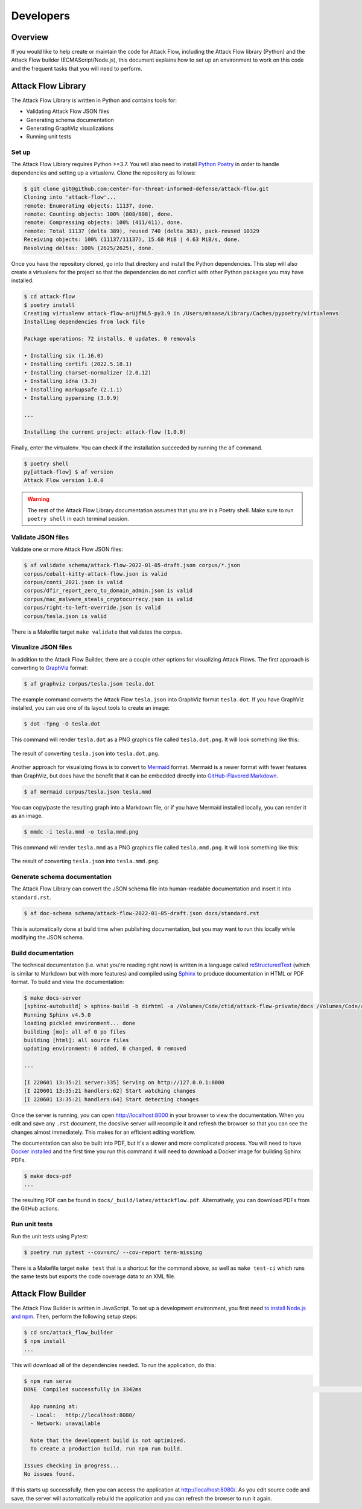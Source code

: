 Developers
==========

Overview
--------

If you would like to help create or maintain the code for Attack Flow, including the
Attack Flow library (Python) and the Attack Flow builder (ECMAScript/Node.js), this
document explains how to set up an environment to work on this code and the frequent
tasks that you will need to perform.

Attack Flow Library
-------------------

The Attack Flow Library is written in Python and contains tools for:

- Validating Attack Flow JSON files
- Generating schema documentation
- Generating GraphViz visualizations
- Running unit tests

Set up
~~~~~~

The Attack Flow Library requires Python >=3.7. You will also need to install `Python
Poetry <https://python-poetry.org/>`__ in order to handle dependencies and setting up a
virtualenv. Clone the repository as follows:

.. code:: bash

    $ git clone git@github.com:center-for-threat-informed-defense/attack-flow.git
    Cloning into 'attack-flow'...
    remote: Enumerating objects: 11137, done.
    remote: Counting objects: 100% (808/808), done.
    remote: Compressing objects: 100% (411/411), done.
    remote: Total 11137 (delta 389), reused 740 (delta 363), pack-reused 10329
    Receiving objects: 100% (11137/11137), 15.68 MiB | 4.63 MiB/s, done.
    Resolving deltas: 100% (2625/2625), done.

Once you have the repository cloned, go into that directory and install the Python
dependencies. This step will also create a virtualenv for the project so that the
dependencies do not conflict with other Python packages you may have installed.

.. code:: bash

    $ cd attack-flow
    $ poetry install
    Creating virtualenv attack-flow-arUjfNL5-py3.9 in /Users/mhaase/Library/Caches/pypoetry/virtualenvs
    Installing dependencies from lock file

    Package operations: 72 installs, 0 updates, 0 removals

    • Installing six (1.16.0)
    • Installing certifi (2022.5.18.1)
    • Installing charset-normalizer (2.0.12)
    • Installing idna (3.3)
    • Installing markupsafe (2.1.1)
    • Installing pyparsing (3.0.9)

    ...

    Installing the current project: attack-flow (1.0.0)

Finally, enter the virtualenv. You can check if the installation succeeded by running
the ``af`` command.

.. code:: bash

    $ poetry shell
    py[attack-flow] $ af version
    Attack Flow version 1.0.0

.. warning::

    The rest of the Attack Flow Library documentation assumes that you are in a Poetry
    shell. Make sure to run ``poetry shell`` in each terminal session.

Validate JSON files
~~~~~~~~~~~~~~~~~~~

Validate one or more Attack Flow JSON files:

.. code:: bash

    $ af validate schema/attack-flow-2022-01-05-draft.json corpus/*.json
    corpus/cobalt-kitty-attack-flow.json is valid
    corpus/conti_2021.json is valid
    corpus/dfir_report_zero_to_domain_admin.json is valid
    corpus/mac_malware_steals_cryptocurrecy.json is valid
    corpus/right-to-left-override.json is valid
    corpus/tesla.json is valid

There is a Makefile target ``make validate`` that validates the corpus.

Visualize JSON files
~~~~~~~~~~~~~~~~~~~~

In addition to the Attack Flow Builder, there are a couple other options for visualizing
Attack Flows. The first approach is converting to `GraphViz <https://graphviz.org/>`__
format:

.. code:: bash

    $ af graphviz corpus/tesla.json tesla.dot

The example command converts the Attack Flow ``tesla.json`` into GraphViz format
``tesla.dot``. If you have GraphViz installed, you can use one of its layout tools to
create an image:

.. code:: bash

    $ dot -Tpng -O tesla.dot

This command will render ``tesla.dot`` as a PNG graphics file called ``tesla.dot.png``.
It will look something like this:

.. figure:: _static/tesla.dot.png
   :alt: Example of converting tesla.dot into a PNG graphic.
   :scale: 40%
   :align: center

   The result of converting ``tesla.json`` into ``tesla.dot.png``.

Another approach for visualizing flows is to convert to `Mermaid
<https://mermaid-js.github.io/mermaid/#/>`__ format. Mermaid is a newer format with
fewer features than GraphViz, but does have the benefit that it can be embedded directly
into `GitHub-Flavored Markdown
<https://github.blog/2022-02-14-include-diagrams-markdown-files-mermaid/>`__.

.. code:: bash

    $ af mermaid corpus/tesla.json tesla.mmd

You can copy/paste the resulting graph into a Markdown file, or if you have Mermaid
installed locally, you can render it as an image.

.. code:: bash

    $ mmdc -i tesla.mmd -o tesla.mmd.png

This command will render ``tesla.mmd`` as a PNG graphics file called ``tesla.mmd.png``.
It will look something like this:

.. figure:: _static/tesla.mmd.png
   :alt: Example of converting tesla.mmd into a PNG graphic.
   :scale: 70%
   :align: center

   The result of converting ``tesla.json`` into ``tesla.mmd.png``.

Generate schema documentation
~~~~~~~~~~~~~~~~~~~~~~~~~~~~~

The Attack Flow Library can convert the JSON schema file into human-readable documentation
and insert it into ``standard.rst``.

.. code:: bash

    $ af doc-schema schema/attack-flow-2022-01-05-draft.json docs/standard.rst

This is automatically done at build time when publishing documentation, but you may want
to run this locally while modifying the JSON schema.

Build documentation
~~~~~~~~~~~~~~~~~~~

The technical documentation (i.e. what you're reading right now) is written in a
language called `reStructuredText
<https://www.sphinx-doc.org/en/master/usage/restructuredtext/basics.html>`__ (which is
similar to Markdown but with more features) and compiled using `Sphinx
<https://www.sphinx-doc.org/>`__ to produce documentation in HTML or PDF format. To build
and view the documentation:

.. code:: bash

    $ make docs-server
    [sphinx-autobuild] > sphinx-build -b dirhtml -a /Volumes/Code/ctid/attack-flow-private/docs /Volumes/Code/ctid/attack-flow-private/docs/_build
    Running Sphinx v4.5.0
    loading pickled environment... done
    building [mo]: all of 0 po files
    building [html]: all source files
    updating environment: 0 added, 0 changed, 0 removed

    ...

    [I 220601 13:35:21 server:335] Serving on http://127.0.0.1:8000
    [I 220601 13:35:21 handlers:62] Start watching changes
    [I 220601 13:35:21 handlers:64] Start detecting changes

Once the server is running, you can open http://localhost:8000 in your browser to view
the documentation. When you edit and save any ``.rst`` document, the docslive server
will recompile it and refresh the browser so that you can see the changes almost
immediately. This makes for an efficient editing workflow.

The documentation can also be built into PDF, but it's a slower and more complicated
process. You will need to have `Docker installed
<https://docs.docker.com/engine/install/>`__ and the first time you run this command it
will need to download a Docker image for building Sphinx PDFs.

.. code:: bash

    $ make docs-pdf
    ...

The resulting PDF can be found in ``docs/_build/latex/attackflow.pdf``. Alternatively,
you can download PDFs from the GitHub actions.

Run unit tests
~~~~~~~~~~~~~~

Run the unit tests using Pytest:

.. code:: bash

    $ poetry run pytest --cov=src/ --cov-report term-missing

There is a Makefile target ``make test`` that is a shortcut for the command above, as
well as ``make test-ci`` which runs the same tests but exports the code coverage data to
an XML file.

.. _builder_dev:

Attack Flow Builder
-------------------

The Attack Flow Builder is written in JavaScript. To set up a development environment,
you first need `to install Node.js and npm
<https://docs.npmjs.com/downloading-and-installing-node-js-and-npm>`__. Then, perform
the following setup steps:

.. code:: shell

    $ cd src/attack_flow_builder
    $ npm install
    ...

This will download all of the dependencies needed. To run the application, do this:

.. code:: shell

    $ npm run serve
    DONE  Compiled successfully in 3342ms                                                                                                              3:02:19 PM

      App running at:
      - Local:   http://localhost:8080/
      - Network: unavailable

      Note that the development build is not optimized.
      To create a production build, run npm run build.

    Issues checking in progress...
    No issues found.

If this starts up successfully, then you can access the application at
http://localhost:8080/. As you edit source code and save, the server will automatically
rebuild the application and you can refresh the browser to run it again.
